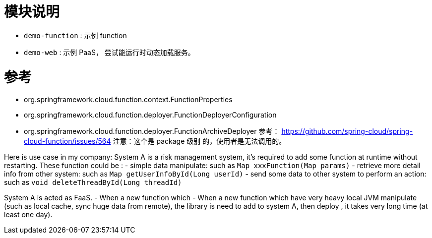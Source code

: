 # 模块说明

- `demo-function` : 示例 function
- `demo-web` : 示例 PaaS， 尝试能运行时动态加载服务。


# 参考
- org.springframework.cloud.function.context.FunctionProperties
- org.springframework.cloud.function.deployer.FunctionDeployerConfiguration
- org.springframework.cloud.function.deployer.FunctionArchiveDeployer  
    参考： https://github.com/spring-cloud/spring-cloud-function/issues/564
    注意：这个是 package 级别 的，使用者是无法调用的。
  

Here is use case in my company:
System A is a risk management system, it's required to add some function at runtime without restarting.  
These function could be :
- simple data manipulate: such as `Map xxxFunction(Map params)`
- retrieve more detail info from other system: such as `Map getUserInfoById(Long userId)`
- send some data to other system to perform an action: such as `void deleteThreadById(Long threadId)`

System A is acted as FaaS. 
- When a new function which    
- When a new function which have very heavy local JVM manipulate (such as local cache, sync huge data from remote),
 the library is need to add to system A, then deploy , it takes very long time (at least one day). 




